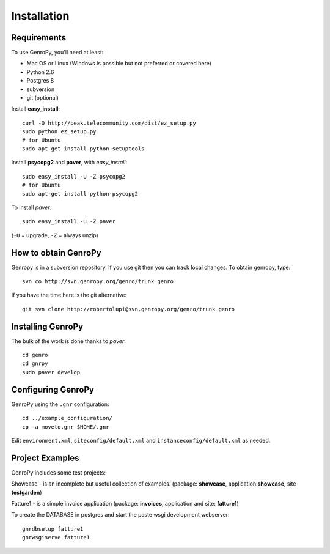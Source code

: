 ***************
 Installation
***************

Requirements
============

To use GenroPy, you'll need at least:

- Mac OS or Linux (Windows is possible but not preferred or covered here)
- Python 2.6
- Postgres 8
- subversion
- git (optional)

Install **easy_install**::

    curl -O http://peak.telecommunity.com/dist/ez_setup.py
    sudo python ez_setup.py
    # for Ubuntu
    sudo apt-get install python-setuptools

Install **psycopg2** and **paver**, with *easy_install*::

    sudo easy_install -U -Z psycopg2
    # for Ubuntu
    sudo apt-get install python-psycopg2

To install *paver*::

    sudo easy_install -U -Z paver

(``-U`` = upgrade, ``-Z`` = always unzip)

How to obtain GenroPy
=====================

Genropy is in a subversion repository.  If you use git then you can
track local changes. To obtain genropy, type::

    svn co http://svn.genropy.org/genro/trunk genro

If you have the time here is the git alternative::

    git svn clone http://robertolupi@svn.genropy.org/genro/trunk genro

Installing GenroPy
==================

The bulk of the work is done thanks to *paver*::

    cd genro
    cd gnrpy
    sudo paver develop

Configuring GenroPy
===================

GenroPy using the ``.gnr`` configuration::

    cd ../example_configuration/
    cp -a moveto.gnr $HOME/.gnr

Edit ``environment.xml``, ``siteconfig/default.xml`` and ``instanceconfig/default.xml`` as needed.

Project Examples
================

GenroPy includes some test projects:

Showcase - is an incomplete but useful collection of examples.
(package: **showcase**, application:**showcase**, site **testgarden**)


Fatture1 - is a simple invoice application
(package: **invoices**, application and site: **fatture1**)

To create the DATABASE in postgres and start the paste wsgi development webserver::

    gnrdbsetup fatture1
    gnrwsgiserve fatture1
